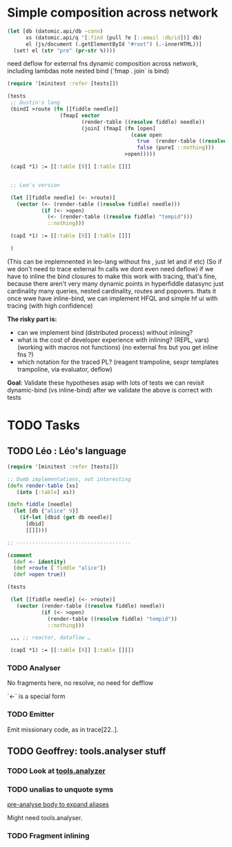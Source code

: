 * Simple composition across network
  #+begin_src clojure :eval never
  (let [db (datomic.api/db ~conn)
        xs (datomic.api/q '[:find (pull ?e [::email :db/id])] db)
        el (js/document (.getElementById "#root") (.-innerHTML))]
    (set! el (str "pre" (pr-str %))))
  #+end_src

  need deflow for external fns
  dynamic composition across network, including lambdas
  note nested bind (`fmap . join` is bind)

  #+begin_src clojure
  (require '[minitest :refer [tests]])

  (tests
   ;; Dustin's lang
   (bindI >route (fn [[fiddle needle]]
                   (fmapI vector
                          (render-table ((resolve fiddle) needle))
                          (joinI (fmapI (fn [open]
                                          (case open
                                            true  (render-table ((resolve fiddle) "tempid"))
                                            false (pureI ::nothing)))
                                        >open)))))

   (capI *1) := [[:table [9]] [:table []]]


   ;; Leo's version

   (let [[fiddle needle] (<- >route)]
     (vector (<- (render-table ((resolve fiddle) needle)))
             (if (<- >open)
               (<- (render-table ((resolve fiddle) "tempid")))
               ::nothing)))

   (capI *1) := [[:table [9]] [:table []]]

   )
  #+end_src

  (This can be implemnented in leo-lang without fns , just let and if etc) (So
  if we don't need to trace external fn calls we dont even need deflow) if we
  have to inline the bind closures to make this work with tracing, that's fine,
  because there aren't very many dynamic points in hyperfiddle datasync just
  cardinality many queries, nested cardinality, routes and popovers. thats it
  once wwe have inline-bind, we can implement HFQL and simple hf ui with tracing
  (with high confidence)


  *The risky part is:*
  - can we implement bind (distributed process) without inlining?
  - what is the cost of developer experience with inlining? (REPL, vars)
    (working with macros not functions) (no external fns but you get inline fns
    ?)
  - which notation for the traced PL? (reagent trampoline, sexpr templates
    trampoline, via evaluator, deflow)

  *Goal*: Validate these hypotheses asap with lots of tests we can revisit
  dynamic-bind (vs inline-bind) after we validate the above is correct with tests



* TODO Tasks

** TODO Léo : Léo's language

   #+begin_src clojure
   (require '[minitest :refer [tests]])

   ;; Dumb implementations, not interesting
   (defn render-table [xs]
      (into [:table] xs))

   (defn fiddle [needle]
     (let [db {"alice" 9}]
       (if-let [dbid (get db needle)]
         [dbid]
         [[]])))

   ;; -------------------------------------

   (comment
     (def <- identity)
     (def >route [`fiddle "alice"])
     (def >open true))

   (tests

    (let [[fiddle needle] (<- >route)]
      (vector (render-table ((resolve fiddle) needle))
              (if (<- >open)
                (render-table ((resolve fiddle) "tempid"))
                ::nothing)))

    ,,, ;; reactor, dataflow …

    (capI *1) := [[:table [9]] [:table []]])
   #+end_src

*** TODO Analyser

    No fragments here, no resolve, no need for defflow

    `<-` is a special form

*** TODO Emitter

    Emit missionary code, as in trace[22..].


** TODO Geoffrey: tools.analyser stuff

*** TODO Look at [[https://github.com/clojure/tools.analyzer][tools.analyzer]]

*** TODO unalias to unquote syms

   [[file:02-03-2021.org::*pre-analyse body to expand aliases][pre-analyse body to expand aliases]]

   Might need tools.analyser.

*** TODO Fragment inlining
